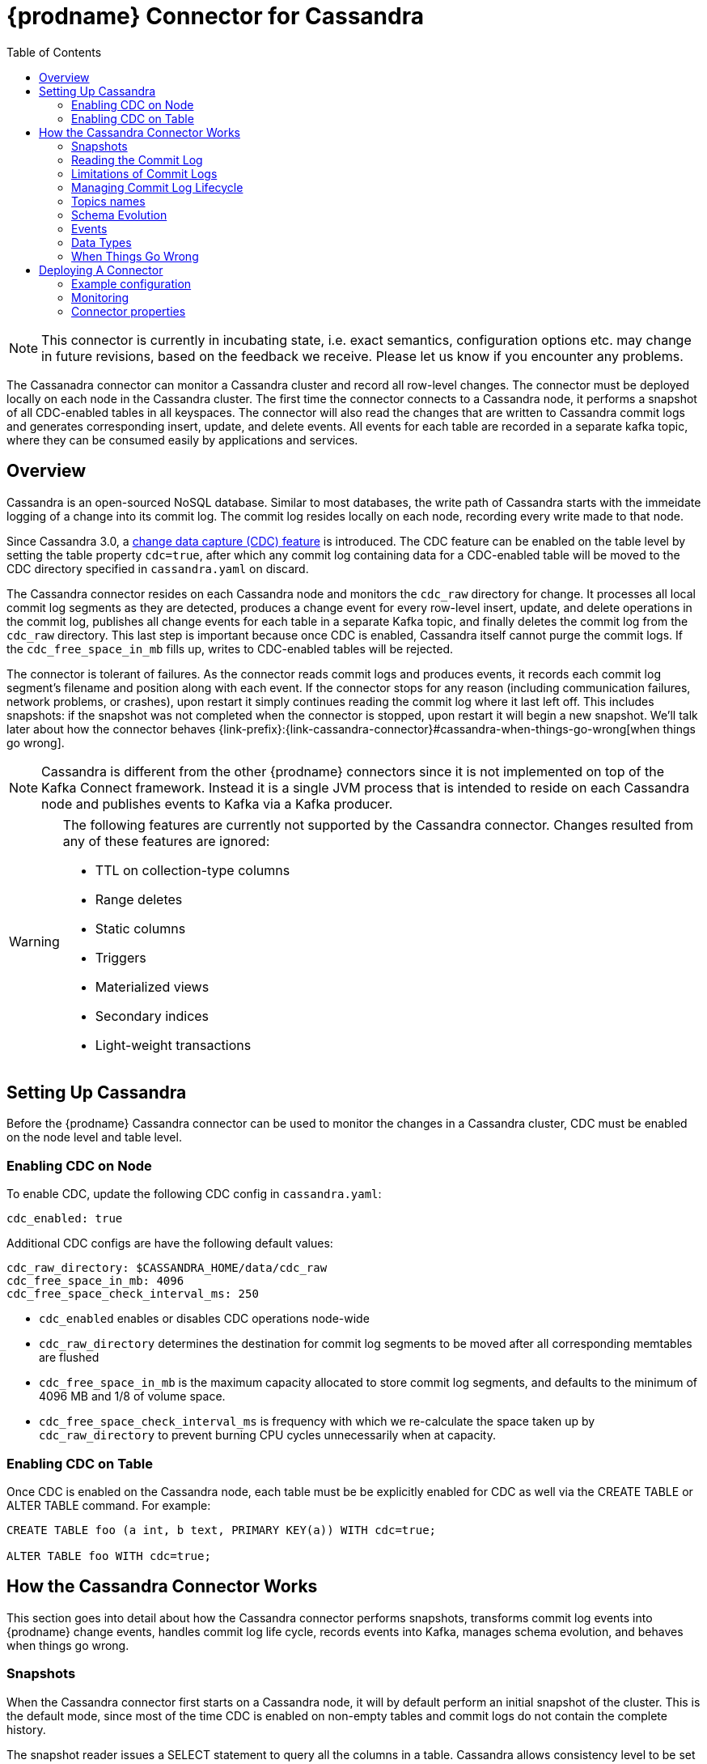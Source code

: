 [id="debezium-connector-for-cassandra"]
= {prodname} Connector for Cassandra

:context: cassandra
:toc:
:toc-placement: macro
:linkattrs:
:icons: font
:source-highlighter: highlight.js

toc::[]

[NOTE]
====
This connector is currently in incubating state, i.e. exact semantics, configuration options etc. may change in future revisions, based on the feedback we receive. Please let us know if you encounter any problems.
====

The Cassanadra connector can monitor a Cassandra cluster and record all row-level changes. The connector must be deployed locally on each node in the Cassandra cluster. The first time the connector connects to a Cassandra node, it performs a snapshot of all CDC-enabled tables in all keyspaces. The connector will also read the changes that are written to Cassandra commit logs and generates corresponding insert, update, and delete events. All events for each table are recorded in a separate kafka topic, where they can be consumed easily by applications and services.


[[cassandra-overview]]
== Overview

Cassandra is an open-sourced NoSQL database. Similar to most databases, the write path of Cassandra starts with the immeidate logging of a change into its commit log. The commit log resides locally on each node, recording every write made to that node.

Since Cassandra 3.0, a http://cassandra.apache.org/doc/3.11.3/operating/cdc.html[change data capture (CDC) feature] is introduced. The CDC feature can be enabled on the table level by setting the table property `cdc=true`, after which any commit log containing data for a CDC-enabled table will be moved to the CDC directory specified in `cassandra.yaml` on discard.

The Cassandra connector resides on each Cassandra node and monitors the `cdc_raw` directory for change. It processes all local commit log segments as they are detected, produces a change event for every row-level insert, update, and delete operations in the commit log, publishes all change events for each table in a separate Kafka topic, and finally deletes the commit log from the `cdc_raw` directory. This last step is important because once CDC is enabled, Cassandra itself cannot purge the commit logs. If the `cdc_free_space_in_mb` fills up, writes to CDC-enabled tables will be rejected.

The connector is tolerant of failures. As the connector reads commit logs and produces events, it records each commit log segment's filename and position along with each event. If the connector stops for any reason (including communication failures, network problems, or crashes), upon restart it simply continues reading the commit log where it last left off. This includes snapshots: if the snapshot was not completed when the connector is stopped, upon restart it will begin a new snapshot. We'll talk later about how the connector behaves {link-prefix}:{link-cassandra-connector}#cassandra-when-things-go-wrong[when things go wrong].

[NOTE]
====
Cassandra is different from the other {prodname} connectors since it is not implemented on top of the Kafka Connect framework. Instead it is a single JVM process that is intended to reside on each Cassandra node and publishes events to Kafka via a Kafka producer.
====

[WARNING]
====
The following features are currently not supported by the Cassandra connector. Changes resulted from any of these features are ignored:

* TTL on collection-type columns
* Range deletes
* Static columns
* Triggers
* Materialized views
* Secondary indices
* Light-weight transactions
====

[[setting-up-cassandra]]
== Setting Up Cassandra

Before the {prodname} Cassandra connector can be used to monitor the changes in a Cassandra cluster, CDC must be enabled on the node level and table level.

[[enabling-cdc-on-node]]
=== Enabling CDC on Node

To enable CDC, update the following CDC config in `cassandra.yaml`:

[source,yaml]
----
cdc_enabled: true
----

Additional CDC configs are have the following default values:

[source,yaml]
----
cdc_raw_directory: $CASSANDRA_HOME/data/cdc_raw
cdc_free_space_in_mb: 4096
cdc_free_space_check_interval_ms: 250
----

* `cdc_enabled` enables or disables CDC operations node-wide
* `cdc_raw_directory` determines the destination for commit log segments to be moved after all corresponding memtables are flushed
* `cdc_free_space_in_mb` is the maximum capacity allocated to store commit log segments, and defaults to the minimum of 4096 MB and 1/8 of volume space.
* `cdc_free_space_check_interval_ms` is frequency with which we re-calculate the space taken up by `cdc_raw_directory` to prevent burning CPU cycles unnecessarily when at capacity.


[[enabling-cdc-on-table]]
=== Enabling CDC on Table

Once CDC is enabled on the Cassandra node, each table must be be explicitly enabled for CDC as well via the CREATE TABLE or ALTER TABLE command. For example:

[source,sql]
----
CREATE TABLE foo (a int, b text, PRIMARY KEY(a)) WITH cdc=true;

ALTER TABLE foo WITH cdc=true;
----

[[how-the-cassandra-connector-works]]
== How the Cassandra Connector Works

This section goes into detail about how the Cassandra connector performs snapshots, transforms commit log events into {prodname} change events, handles commit log life cycle, records events into Kafka, manages schema evolution, and behaves when things go wrong.


[[cassandra-snapshots]]
=== Snapshots

When the Cassandra connector first starts on a Cassandra node, it will by default perform an initial snapshot of the cluster. This is the default mode, since most of the time CDC is enabled on non-empty tables and commit logs do not contain the complete history.

The snapshot reader issues a SELECT statement to query all the columns in a table. Cassandra allows consistency level to be set either globally or on the statement level. For snapshotting, the consistency level is set on the statement level to `ALL` by default to provide the highest consistency. This implies if one node goes down during the snapshot, the snapshot would not be able to continue and a subsequent re-snapshot is required once the node has been brought back online. You can adjust the consistency level of the snapshot to a lower consistency level in order to increase availability, provided that you understand the tradeoff with consistency.

[NOTE]
====
In Cassandra 3.X, it is not possible to read strictly from the local Cassandra node. Starting in Cassandra 4.0, a `NODE_LOCAL` consistency level will be added. This will allow the Cassandra connector to read from the node it resides in only (which would be consistent with the way commit logs are processed).
====

Unlike relational databases, there is no read lock applied during a snapshot, so writes to Cassandra are not blocked during that snapshot. If the queried data has been modified by another client during the snapshot, those changes may be reflected in the snapshot result set.

If the connector fails or stops before the snapshot is completed, the connector will begin a new snapshot upon restarts. In the default snapshot mode (`initial`), once the connector completes its initial snapshot, it will no longer perform any additional snapshots. The only exception would be during a connector restart: if cdc is enabled on a table, and then the connector is restarted, that table would be snapshotted.

The second snapshot mode (`always`) allows the connector to perform snapshot whenever necessary. it will check periodically for newly cdc-enabled tables, and snapshot them as soon as they are detected.

The third snapshot mode ('never') ensures the connector never performs snapshots. When a new connector is configured this way, it will only read the commit log in the CDC directory. This is not the default behavior because starting a new connector in this mode (without a snapshot) requires the commit logs to contain the entire history of all cdc-enabled tables, which is often not the case. Another use case for this mode is if there is one connector already doing the snapshotting, you can disable snapshot on others to avoid duplicated work.

[[reading-the-commitlog]]
=== Reading the Commit Log

The Cassandra connector will typically spend the vast majority of its time reading local commit logs on the Cassandra node.

Commit logs' binary data are deserialized with Cassandra's CommitLogReader and CommitLogReadHandler. Each deserialized object is called a `mutation` in Cassandra. A `mutation` contains one or more change events.

As the Cassandra connector reads the commit log, it transform the log events into {prodname} _create_, _update_, or _delete_ events that include the position in the commit log where the event was found. The Cassandra connector encode these change events with Kafka Connect converters and publish them to the appropriate Kafka topics.

[[limitations-of-commit-logs]]
=== Limitations of Commit Logs

Cassandra's commit logs come with a set of limitations, which are critical for interpreting CDC events correctly:

* Commit logs only arrive in `cdc_raw` directory when it is full, in which case it would be flushed/discarded. This implies there is a delay between when the event is logged and when the event is captured.
* Commit logs on an individual Cassandra node do not reflect all writes to the cluster, they only reflect writes stored on that node. This is why it is necesssary to monitor changes on all nodes in a Cassandra cluster. However, due to replication factor, this also implies it is necessary for downstream consumers of these events to handle deduplication.
* Writes to an individual Cassandra node are logged as they arrive. However, these events may arrive out-of-order from which they are issued. Downstream consumers of these events must understand and implement logic similar to Cassandra's read path to get the correct output.
* Schema changes of tables are not recorded in commit logs, only data changes are recorded. Therefore changes in schema are detected on a best-effort basis. To avoid data loss, it is recommended to pause writes to the table during schema change.
* Cassandra does not perform read-before-write, as a result commit logs do not record the value of every column in the changed row, it only records the values of columns that have been modified (except for partition key columns, which are always recorded as they are required in Cassandra DML commands).
* Due to the nature of CQL, _insert_ DMLs can result in a row insertion or update; _update_ DMLs can result in a row insertion, update, or deletion; _delete_ DMLs can result in a row update or deletion. Since queries are not recorded in commit logs, CDC event type is classified based on the effect on the row in a relational database sense.

**TODO**: is there a way to determine event type which corresponds to the actual Cassandra DML statement? and if so, is that preferred over the semantic of these events?

[NOTE]
====
In Cassandra 4.0 on every segment fsync, an index file will be updated to reflect latest offset. This will eliminate the processing delay in the CDC feature in Cassandra 3.X. This connector feature is to be added in the future with the Cassandra 4.0 release.
====

[[managing-commitlog-lifecycle]]
=== Managing Commit Log Lifecycle

By default, Cassandra connector will delete commit logs which have been processed. It is not recommended to start the connector while deletion of commit logs is disabled, as this could bloat up disk storage and prevent further writes to the Cassandra cluster. To manage the commit logs in a custom manner (i.e. upload it to a cloud provider), the CommitLogTransfer interface can be implemented.


[[cassandra-topic-names]]
=== Topics names

The Cassandra connector writes events for all insert, update, and delete uperations on a single table to a single Kafka topic. The name of the Kafka topics always take the form
_clusterName_._keyspaceName_._tableName_, where _clusterName_ is the logical name of the connector as specified with the `kafka.topic.prefix` configuraiton property, _keyspaceName_ is the name of the keyspace where the operation occurred, and _tableName_ is the name of the table on which the operation occurred.

For example, consider a Cassandra installation with an `inventory` keyspace that contains four tables: `products`, `products_on_hand`, `customers`, and `orders`. If the connector monitoring this database were given a logical server name of `fulfillment`, then the connector would produce events on these four Kafka topics:

* `fulfillment.inventory.products`
* `fulfillment.inventory.products_on_hand`
* `fulfillment.inventory.customers`
* `fulfillment.inventory.orders`

**TODO**: for topic name, is _clusterName_._keyspaceName_._tableName_ okay? or should it be _connectorName_._keyspaceName_._tableName_ or _connectorName_._clusterName_._keyspaceName_._tableName_?

[[cassandra-schema-evolution]]
=== Schema Evolution

DDLs are not recorded in commit logs. When the schema of a table change, this change is issued from one of the Cassandra node and propagated to other nodes via Gossip Protocol.

Schema changes in Cassandra will be detected by an implemented SchemaChangeListener with latency less than 1s, which will then update the schema instance loaded from Cassandra as well as the Kafka key value schemas cached for each table.

Please note that with the current schema evolution approach, the Cassandra connector won't be able to provide accurate data change information for a small period of time in the following cases:

. If CDC gets disabled for a table, data changes which have happened before CDC got disabled will be skipped.
. If a column is removed from a table, data changes involving this column before it's removed cannot be deserialized correctly and will be skipped.

[[cassandra-events]]
=== Events

All data change events produced by the Cassandra connector have a key and a value, although the structure of the key and value depends on the table from which the change events originated (see {link-prefix}:{link-cassandra-connector}#cassandra-topic-names[Topic Names]).

[[cassandra-change-events-key]]
==== Change Event's Key

For a given table, the change event's key will have a structure that contains a field for each column in the primary key of the table at the time the event was created. Consider an `inventory` database with a `customers` table defined as:

[source,sql,indent=0]
----
CREATE TABLE customers (
  id bigint,
  registration_date timestamp,
  first_name text,
  last_name text,
  email text,
  PRIMARY KEY (id, registration_date)
);
----

Every change event for the `customers` table while it has this definition will feature the same key schema, which in JSON representation looks like this:

[source,json,indent=0]
----
{
  "type": "record",
  "name": "cassandra-cluster-1.inventory.customers.Key",
  "namespace": "io.debezium.connector.cassandra",
  "fields": [
    {
      "name": "id",
      "type": "long"
    },
    {
      "name": "registration_date",
      "type": "long",
      "logicalType": "timestamp-millis"
    }
  ]
}
----

For id = 1001 and registration_date = 1562202942545, the key payload in JSON representation would look like this:

[source,json,indent=0]
----
{
  "id": 1001,
  "registration_date": 1562202942545
}
----

[NOTE]
====
Although the `column.exclude.list` configuration property allows you to remove columns from the event values, all columns in a primary key are always included in the event's key.
====


[[cassandra-change-events-value]]
==== Change event's value

The value of the change event message is a bit more complicated. Every change event value produced by Cassandra connector has an envelope structure with the following fields:

* `op` is a mandatory field that contains a string value describing the type of operation. Values for the Cassandra connector are `i` for insert, `u` for update, and `d` for delete.
* `after` is an optional field that if present contains the state of the row _after_ the event occurred. The structure will be described by the `cassandra-cluster-1.inventory.customers.Value` Kafka Connect schema, which represent the cluster, keyspace, and table the event is referring to.
* `source` is a mandatory field that contains a structure describing the source metadata for the event, which in the case of Cassandra contains several fields: the {prodname} version, the connector name, the Cassandra cluster name, the name of the commit log file where the event was recorded, the position in that commit log file where the event appeared, whether this event was part of a snapshot, name of the affected keyspace and table, and the maximum timestamp of the partition update in microseconds.
* `ts_ms` is optional and if present contains the time (using the system clock in the JVM running the Cassandra connector) at which the connector processed the event.

[NOTE]
====
Note that there is no `before` field. This is because Cassandra does not perform a read-before-write, therefore the commit log does not contain row values before the change is applied.
====

The following is a JSON representation of a value schema for a _create_ event for our `customers` table:

[source,json,indent=0]
----
{
  "type": "record",
  "name": "cassandra-cluster-1.inventory.customers.Value",
  "namespace": "io.debezium.connector.cassandra",
  "fields": [
      {
        "name": "op",
        "type": "string"
      },
      {
        "name": "ts_ms",
        "type": "long",
        "logicalType": "timestamp-millis"
      },
      {
        "name": "after",
        "type": "record",
        "fields": [
          {
            "name": "id",
            "type": [
              "null",
              {
            "name": "id",
            "type": "record",
            "fields": [
              {
                "name":"value",
                "type": "string"
              },
              {
                "name":"deletion_ts",
                "type": ["null", "long"],
                "default" : "null"
              },
              {
                "name":"set",
                "type": "boolean"
              }
            ]
            }
          ]
          },
          {
            "name": "registration_date",
            "type": [
              "null",
              {
            "name": "registration_date",
            "type": "record",
            "fields": [
              {
                "name":"value",
                "type": "long",
                "logical_type": "timestamp-millis"
              },
              {
                "name":"deletion_ts",
                "type": ["null", "long"],
                "default" : "null"
              },
              {
                "name":"set",
                "type": "boolean"
              }
            ]
            }
          ]
          },
          {
            "name": "first_name",
            "type": [
              "null",
              {
            "name": "first_name",
            "type": "record",
            "fields": [
              {
                "name":"value",
                "type": "string"
              },
              {
                "name":"deletion_ts",
                "type": ["null", "long"],
                "default" : "null"
              },
              {
                "name":"set",
                "type": "boolean"
              }
            ]
            }
          ]
          },
          {
            "name": "last_name",
            "type": [
              "null",
              {
            "name": "last_name",
            "type": "record",
            "fields": [
              {
                "name":"value",
                "type": "string"
              },
              {
                "name":"deletion_ts",
                "type": ["null", "long"],
                "default" : "null"
              },
              {
                "name":"set",
                "type": "boolean"
              }
            ]
            }
          ]
          },
          {
            "name": "last_name",
            "type": [
              "null",
              {
            "name": "email",
            "type": "record",
            "fields": [
              {
                "name":"value",
                "type": "string"
              },
              {
                "name":"deletion_ts",
                "type": ["null", "long"],
                "default" : "null"
              },
              {
                "name":"set",
                "type": "boolean"
              }
            ]
            }
          ]
          }
        ]
      },
      {
        "name": "source",
        "type": "record",
        "fields": [
          {
            "name": "version",
            "type": "string"
          },
          {
            "name": "connector",
            "type": "string"
          },
          {
            "name": "cluster",
            "type": "string"
          },
          {
            "name": "snapshot",
            "type": "boolean"
          },
          {
            "name": "keyspace",
            "type": "string"
          },
          {
            "name": "table",
            "type": "string"
          },
          {
            "name": "file",
            "type": "string"
          },
          {
            "name": "position",
            "type": "int"
          },
          {
            "name": "ts_ms",
            "type": "long",
            "logicalType": "timestamp-micros"
          }
        ]
      }
  ]
}
----

**TODO**: verify max timestamp != deletion timestamp in case of deletion DDLs

Given the following `insert` DML:

[source,sql,indent=0]
----
INSERT INTO customers (
  id,
  registration_date,
  first_name,
  last_name,
  email)
VALUES (
  1001,
  now(),
  "Anne",
  "Kretchmar",
  "annek@noanswer.org"
);
----

The value payload in JSON representation would look like this:

[source,json,indent=0,subs="attributes"]
----
{
  "op": "c",
  "ts_ms": 1562202942832,
  "after": {
    "id": {
    "value": 1001,
    "deletion_ts": null,
    "set": true
  },
    "registration_date": {
    "value": 1562202942545,
    "deletion_ts": null,
    "set": true
  },
  "first_name": {
    "value": "Anne",
    "deletion_ts": null,
    "set": true
  },
  "last_name": {
    "value": "Kretchmar",
    "deletion_ts": null,
    "set": true
  },
  "email": {
    "value": "annek@noanswer.org",
    "deletion_ts": null,
    "set": true
  }
  },
  "source": {
    "version": "{debezium-version}",
    "connector": "cassandra",
    "cluster": "cassandra-cluster-1",
    "snapshot": false,
    "keyspace": "inventory",
    "table": "customers",
    "file": "commitlog-6-123456.log",
    "pos": 54,
    "ts_ms": 1562202942666382
  }
}
----

Given the following `update` DML:

[source,sql,indent=0]
----
UPDATE customers
SET email = "annek_new@noanswer.org"
WHERE id = 1001 AND registration_date = 1562202942545
----

The value payload in JSON representation would look like this:

[source,json,indent=0,subs="attributes"]
----
{
  "op": "u",
  "ts_ms": 1562202942912,
  "after": {
    "id": {
    "value": 1001,
    "deletion_ts": null,
    "set": true
  },
    "registration_date": {
    "value": 1562202942545,
    "deletion_ts": null,
    "set": true
  },
  "first_name": null,
  "last_name": null,
  "email": {
    "value": "annek_new@noanswer.org",
    "deletion_ts": null,
    "set": true
  }
  },
  "source": {
    "version": "{debezium-version}",
    "connector": "cassandra",
    "cluster": "cassandra-cluster-1",
    "snapshot": false,
    "keyspace": "inventory",
    "table": "customers",
    "file": "commitlog-6-123456.log",
    "pos": 102,
    "ts_ms": 1562202942666490
  }
}
----

When we compare this to the value in the _insert_ event, we see a couple differences:

* The `op` field value is now `u`, signifying that this row changed because of an update.
* The `after` field now has the updated state of the row, and here we can see that the email value is now `annek_new@noanswer.org`. Notice that `first_name` and `last_name` are null, this is because these fields did not change during this update. However, `id` and `registration_date` are still included, because these are the primary keys of this table.
* The `source` field structure has the same fields as before, but the values are different since this event is from a different position in the commit log.
* The `ts_ms` shows the timestamp milliseconds which the connector processed this event.

Finally, given the following `delete` DML:

[source,sql]
----
DELETE FROM customers
WHERE id = 1001 AND registration_date = 1562202942545;
----

The value payload in JSON representation would look like this:

[source,json,indent=0,subs="attributes"]
----
{
  "op": "d",
  "ts_ms": 1562202942912,
  "after": {
    "id": {
    "value": 1001,
    "deletion_ts": 1562202972545,
    "set": true
  },
    "registration_date": {
    "value": 1562202942545,
    "deletion_ts": 1562202972545,
    "set": true
  },
  "first_name": null,
  "last_name": null,
  "email": null
  },
  "source": {
    "version": "{debezium-version}",
    "connector": "cassandra",
    "cluster": "cassandra-cluster-1",
    "snapshot": false,
    "keyspace": "inventory",
    "table": "customers",
    "file": "commitlog-6-123456.log",
    "pos": 102,
    "ts_ms": 1562202942666490
  }
}
----

When we compare this to the value in the _insert_ and _update_ event, we see a couple differences:

* The `op` field value is now `d`, signifying that this row changed because of a deletion.
* The `after` field only contains values for `id` and `registration_date` because this is a deletion by primary keys.
* The `source` field structure has the same fields as before, but the values are different since this event is from a different position in the commit log.
* The `ts_ms` shows the timestamp milliseconds which the connector processed this event.

**TODO**: given TTL is not currently support, would it be better to remove delete_ts? would it also be okay to derive whether a field is set or not by looking at the each column to see if it is null?

**TODO**: discuss tombstone events in Cassandra connector

[[cassandra-data-types]]
=== Data Types

As described above, the Cassandra connector represents the changes to rows with events that are structured like the table in which the row exist. The event contains a field for each column value, and how that value is represented in the event depends on the Cassandra data type of the column. This section describes this mapping.

The following table describes how the connector maps each of the Cassandra data types to an Kafka Connect data type.

[cols="30%a, 30%a, 40%a"]
|===
|Cassandra Data Type
|Literal Type (Schema Type)
|Semantic Type (Schema Name)

|`ascii`
|`string`
|n/a

|`bigint`
|`int64`
|n/a

|`blob`
|`bytes`
|n/a

|`boolean`
|`boolean`
|n/a

|`counter`
|`int64`
|n/a

|`date`
|`int32`
|`io.debezium.time.Date`

|`decimal`
|`float64`
|n/a

|`double`
|`float64`
|n/a

|`float`
|`float32`
|n/a

|`frozen`
|`bytes`
|n/a

|`inet`
|`string`
|n/a

|`int`
|`int32`
|n/a

|`list`
|`array`
|n/a

|`map`
|`map`
|n/a

|`set`
|`array`
|n/a

|`smallint`
|`int16`
|n/a

|`text`
|`string`
|n/a

|`time`
|`int64`
|n/a

|`timestamp`
|`int64`
|`io.debezium.time.Timestamp`

|`timeuuid`
|`string`
|`io.debezium.data.Uuid`

|`tinyint`
|`int8`
|n/a

|`tuple`
|`map`
|n/a

|`uuid`
|`string`
|`io.debezium.data.Uuid`

|`varchar`
|`string`
|n/a

|`varint`
|`int64`
|n/a

|`duration`
|`int64`
|`io.debezium.time.NanoDuration` (an approximate representation of the duration value in nano-seconds)

|===

**TODO**: add logical types

[[cassandra-when-things-go-wrong]]
=== When Things Go Wrong

==== Configuration And Startup Errors

The Cassandra connector will fail upon startup, report error or exception in the log, and stop running if the configurations are invalid or if the connector cannot successfully connector to Cassandra using the specified connectivity parameters. In this case, the error will have more details about the problem and possibly suggest a work around. The connector can be restarted when the configuration has been corrected.

==== Cassandra Becomes Unavailable

Once the connector is running, if the Cassandra node becomes unavailable for any reason, the connector will fail and stop. In this case, restart the connector once the server becomes available. If this happened during snapshot, it will rebootstrap the entire table from the beginning of the table.

==== Cassandra Connector Stops Gracefully

If the Cassandra connector is gracefully shut down, prior to stopping the process it will make sure to flush all events in the ChangeEventQueue to Kafka. The Cassandra connector keeps track of the filename and offset each time a streamed record is send to Kafka. So when the connector is restarted, it will resume from where it left off. It does this by searching for the oldest commit log in the directory, start processing that commitlog, skipping the already-read records, until it finds the most recent record that hasn’t been processed. If the Cassandra connector is stopped during snapshot, it will pick up from that table, but will rebootstrap the entire table.

==== Cassandra Connector Crashes

If the Cassandra connector crashes unexpected, then the Cassandra connector would likely have terminated without recording the most-recently processed offset. In this case, when the connector is restarted, it will resume from the most recent recorded offset. This means duplicates is likely (which is trivial since we already be get duplicates from RF). Note that since the offset is only updated when a record has been successfully send to Kafka, it is okay to lose the un-emitted data in the ChangeEventQueue during a crash, as these events will be recreated.

==== Kafka Becomes Unavailable

As the connector generate change event, it will publish those events to Kafka using Kafka producer API. If Kafka broker becomes unavailable (producer encounters TimeoutException), the Cassandra connector will repeatedly attempt to reconnect to the broker once per second until a successful retry.

==== Cassandra connector is Stopped for a Duration

Depending on the write load of a table, when a Cassandra connector is stopped for a long time, it risks into hitting the cdc_total_space_in_mb capacity. Once this upper limit is reached, Cassandra will stop accepting writes for this table; which means it is important to monitor this space while running the Cassandra connector. In the worst case scenario when this happens, the best thing to do is to (1) turn off Cassandra connector (2) disable cdc for the table so it stops generating additional writes (although writes to other cdc-enabled tables on the same node could still affect the commitlog file generation given the commit logs are not filtered) (3) remove the recorded offset from the offset file (4) once the capacity is increased or the directory used space is under control, restart the connector so it will rebootstrap the table.

==== Cassandra Table CDC is Enabled, Then Temporarily Disabled, And Then Enabled Again

If a Cassandra table temporarily disables CDC and then re-enables it again after some time, it must be re-bootstrapped. To re-bootstrap an individual table, you can manually remove the recorded offset line corresponding to that table from snapshot_offset.properties file.

[[cassandra-deploying-a-connector]]
== Deploying A Connector

The Cassandra connector should be deployed each Cassandra node in a Cassandra cluster. The Cassandra connector Jar file takes in a cdc configuration (.properties) file. See {link-prefix}:{link-cassandra-connector}#cassandra-example-configuration[see example configurations] for reference.

[[cassandra-example-configuration]]
=== Example configuration

The following represents an example .properties configuration file for running and testing the Cassandra Connector locally:

[source,properties,indent=0]
----
connector.name=test_connector
commit.log.relocation.dir=/Users/test_user/debezium-connector-cassandra/test_dir/relocation/
http.port=8000

cassandra.config=/usr/local/etc/cassandra/cassandra.yaml
cassandra.hosts=127.0.0.1
cassandra.port=9042

kafka.producer.bootstrap.servers=127.0.0.1:9092
kafka.producer.retries=3
kafka.producer.retry.backoff.ms=1000
kafka.topic.prefix=test_prefix

key.converter=io.confluent.connect.avro.AvroConverter
key.converter.schema.registry.url: http://localhost:8081
value.converter=io.confluent.connect.avro.AvroConverter
value.converter.schema.registry.url: http://localhost:8081

offset.backing.store.dir=/Users/test_user/debezium-connector-cassandra/test_dir/

snapshot.consistency=ONE
snapshot.mode=ALWAYS

latest.commit.log.only=true
----

[[cassandra-monitoring]]
=== Monitoring

Cassandra connector has built-in support for JMX metrics. The Cassandra driver also publishes a number of metrics about the driver's activities that can be monitored through JMX. The connector has two types of metrics. Snapshot metrics help you monitor the snapshot activity and are available when the connector is performing a snapshot. Binlog metrics help you monitor the progress and activity while the connector reads the Cassandra commit logs.

[[cassandra-snapshot-metrics]]
==== Snapshot Metrics

[cols="30%a,10%a,60%a"]
|===
|Attribute Name
|Type
|Description

|`total-table-count`
|`int`
|The total number of tables that are being included in the snapshot.

|`remaining-table-count`
|`int`
|The number of tables that the snapshot has yet to copy.

|`snapshot-running`
|`boolean`
|Whether the snapshot was started.

|`snapshot-aborted`
|`boolean`
|Whether the snapshot was aborted.

|`snapshot-completed`
|`boolean`
|Whether the snapshot completed.

|`snapshot-during-in-seconds`
|`long`
|The total number of seconds that the snapshot has taken so far, even if not complete.

|`rows-scanned`
|`Map<String, Long>`
|Map containing the number of rows scanned for each table in the snapshot. Tables are incrementally added to the Map during processing. Updates every 10,000 rows scanned and upon completing a table.
|===

[[cassandra-commitlog-metrics]]
==== Commitlog Metrics

[cols="30%a,10%a,60%a"]
|===
|Attribute Name
|Type
|Description

|`commitlog-filename`
|`string`
|The name of the commit log filename that the connector has most recently read.

|`commitlog-position`
|`long`
|The most recent position (in bytes) within the commit log that the connector has read.

|`number-of-processed-mutations`
|`long`
|The number of mutations that have been processed.

|`number-of-unrecoverable-errors`
|`long`
|The number of unrecoverable errors while processing commit logs.

|===


[[cassandra-connector-properties]]
=== Connector properties

[cols="30%a,25%a,45%a"]
|===
|Property
|Default
|Description

|[[cassandra-property-snapshot-mode]]<<cassandra-property-snapshot-mode, `snapshot.mode`>>
|`INITIAL`
|Specifies the criteria for running a snapshot (eg. initial sync) upon startup of the cassandra connector agent. Must be one of 'INITIAL', 'ALWAYS', or 'NEVER'. The default snapshot mode is 'INITIAL'.

|[[cassandra-property-snapshot-consistency]]<<cassandra-property-snapshot-consistency, `snapshot.consistency`>>
|`ALL`
|Specify the {@link ConsistencyLevel} used for the snapshot query.

|[[cassandra-property-http-port]]<<cassandra-property-http-port, `http.port`>>
|`8000`
|The port used by the HTTP server for ping, health check, and build info

|[[cassandra-property-cassandra-config]]<<cassandra-property-cassandra-config, `cassandra.config`>>
|
|The absolute path of the YAML config file used by a Cassandra node.

|[[cassandra-property-cassandra-hosts]]<<cassandra-property-cassandra-hosts, `cassandra.hosts`>>
|`localhost`
|One or more addresses of Cassandra nodes that driver uses to discover topology, separated by ","

|[[cassandra-property-cassandra-port]]<<cassandra-property-cassandra-port, `cassandra.port`>>
|`9042`
|The port used to connect to Cassandra host(s).

|[[cassandra-property-cassandra-username]]<<cassandra-property-cassandra-username, `cassandra.username`>>
|
|The username used when connecting to Cassandra hosts.

|[[cassandra-property-cassandra-password]]<<cassandra-property-cassandra-password, `cassandra.password`>>
|
|The password used when connecting to Cassandra hosts.

|[[cassandra-property-cassandra-ssl-enabled]]<<cassandra-property-cassandra-ssl-enabled, `cassandra.ssl.enabled`>>
|`false`
|If set to true, Cassandra connector agent will use SSL to connect to Cassandra node.

|[[cassandra-property-cassandra-ssl-config-path]]<<cassandra-property-cassandra-ssl-config-path, `cassandra.ssl.config.path`>>
|
|The SSL config file path required for storage node. An example of config file can be found at the bottom of the page.

|[[cassandra-property-commit-log-relocation-dir]]<<cassandra-property-commit-log-relocation-dir, `commit.log.relocation.dir`>>
|
|The local directory where commit logs get relocated to from cdc_raw dir once processed.

|[[cassandra-property-commit-log-post-processing-enabled]]<<cassandra-property-commit-log-post-processing-enabled, `commit.log.post.processing.enabled`>>
|`true`
|Determines whether or not the CommitLogPostProcessor should run to move processed commit logs from relocation dir. If disabled, commit logs would not be moved out of relocation dir.

|[[cassandra-property-commit-log-relocation-dir-poll-interval-ms]]<<cassandra-property-commit-log-relocation-dir-poll-interval-ms, `commit.log.relocation.dir.poll.interval.ms`>>
|10000
|The amount of time the CommitLogPostProcessor should wait to re-fetch all processed commit logs in relocation dir.

|[[cassandra-property-commit-log-transfer-class]]<<cassandra-property-commit-log-transfer-class, `commit.log.transfer.class`>>
|`io.debezium.connector.cassandra.BlackHoleCommitLogTransfer`
|The class used by CommitLogPostProcessor to move processed commit logs from relocation dir. The built-in transfer class is `BlackHoleCommitLogTransfer`, which simply removes all processed commit logs from relocation dir. Users are supposed to implement their own customized commit log transfer class if needed.

|[[cassandra-property-commit-log-error-reprocessing-enabled]]<<cassandra-property-commit-log-error-reprocessing-enabled, `commit.log.error.reprocessing.enabled`>>
|false
|Determines whether or not the CommitLogProcessor should re-process error commit logs.

|[[cassandra-property-offset-backing-store-dir]]<<cassandra-property-offset-backing-store-dir, `offset.backing.store.dir`>>
|
|The directory to store offset tracking files.

|[[cassandra-property-offset-flush-interval-ms]]<<cassandra-property-offset-flush-interval-ms, `offset.flush.interval.ms`>>
|`0`
|The minimum amount of time to wait before committing the offset. The default value of 0 implies
the offset will be flushed every time.

|[[cassandra-property-max-offset-flush-size]]<<cassandra-property-max-offset-flush-size, `max.offset.flush.size`>>
|`100`
|The maximum records that are allowed to be processed until it is required to flush offset to disk. This config is effective only if offset_flush_interval_ms != 0.

|[[cassandra-property-max-queue-size]]<<cassandra-property-max-queue-size, `max.queue.size`>>
|`8192`
|Positive integer value that specifies the maximum size of the blocking queue into which change events read from the commit log are placed before they are written to Kafka. This queue can provide back pressure to the commit log reader when, for example, writes to Kafka are slower or if Kafka is not available. Events that appear in the queue are not included in the offsets periodically recorded by this connector. Defaults to 8192, and should always be larger than the maximum batch size specified in the max.batch.size property. The capacity of the queue to hold deserialized records before they are converted to Kafka Connect structs and emitted to Kafka.

|[[cassandra-property-max-batch-size]]<<cassandra-property-max-batch-size, `max.batch.size`>>
|`2048`
|The maximum number of change events to dequeue each time.

|[[cassandra-property-max-queue-size-in-bytes]]<<cassandra-property-max-queue-size-in-bytes, `max.queue.size.in.bytes`>>
|`0`
|Long value for the maximum size in bytes of the blocking queue. The feature is disabled by default, it will be active if it's set with a positive long value.


|[[cassandra-property-poll-interval-ms]]<<cassandra-property-poll-interval-ms, `poll.interval.ms`>>
|`1000`
|Positive integer value that specifies the number of milliseconds the commit log processor should wait during each iteration for new change events to appear in the queue. Defaults to 1000 milliseconds, or 1 second.

|[[cassandra-property-schema-refresh-interval-ms]]<<cassandra-property-schema-refresh-interval-ms, `schema.refresh.interval.ms`>>
|`10000`
|Positive integer value that specifies the number of milliseconds the schema processor should wait before
refreshing the cached Cassandra table schemas.

|[[cassandra-property-cdc-dir-poll-interval-ms]]<<cassandra-property-cdc-dir-poll-interval-ms, `cdc.dir.poll.interval.ms`>>
|`10000`
|The maximum amount of time to wait on each poll before reattempt.

|[[cassandra-property-snapshot-scan-interval-ms]]<<cassandra-property-snapshot-scan-interval-ms, `snapshot.scan.interval.ms`>>
|`10000`
|Positive integer value that specifies the number of milliseconds the snapshot processor should wait before re-scanning tables to look for new cdc-enabled tables. Defaults to 10000 milliseconds, or 10 seconds.

|[[cassandra-property-tombstones-on-delete]]<<cassandra-property-tombstones-on-delete, `tombstones.on.delete`>>
|`false`
|Whether deletion events should have a subsequent tombstone event (true) or not (false). It's important to note that in Cassandra, two events with the same key may be updating different columns of a given table. So this could potentially result in records being lost during compaction if they have not been consumed by the consumer yet. In other words, do NOT set this to true if you have Kafka compaction turned on.

|[[cassandra-property-field-exclude-list]]<<cassandra-property-field-exclude-list, `field.exclude.list`>>
|
|A comma-separated list of fully-qualified names of fields that should be excluded from change event message values. Fully-qualified names for fields are in the form keyspace_name>.<field_name>.<nested_field_name>.

|[[cassandra-property-num-of-change-event-queues]]<<cassandra-property-num-of-change-event-queues, `num.of.change.event.queues`>>
|`1`
|The number of change event queues and queue processors. Defaults to 1.

|[[cassandra-property-sanitize-field-names]]<<cassandra-property-sanitize-field-names, `sanitize.field.names`>>
|`true` when connector configuration explicitly specifies the `key.converter` or `value.converter` parameters to use Avro, otherwise defaults to `false`.
|Whether field names will be sanitized to adhere to Avro naming requirements.
See {link-prefix}:{link-avro-serialization}#avro-naming[Avro naming] for more details.

|[[cassandra-property-skipped-operations]]<<cassandra-property-skipped-operations, `+skipped.operations+`>>
|
| comma-separated list of operation types that will be skipped during streaming.
The operations include: `c` for inserts/create, `u` for updates, and `d` for deletes.
By default, no operations are skipped.

|===

If the Cassandra agent use SSL to connect to Cassandra node, an SSL config file is required.
The following example shows how to write the SSL config file:
[source,properties,indent=0]
----
keyStore.location=/var/private/ssl/cassandra.keystore.jks
keyStore.password=cassandra
keyStore.type=JKS
trustStore.location=/var/private/ssl/cassandra.truststore.jks
trustStore.password=cassandra
trustStore.type=JKS
keyManager.algorithm=SunX509
trustManager.algorithm=SunX509
cipherSuites=TLS_ECDHE_RSA_WITH_AES_256_GCM_SHA384
----
[NOTE]
====
The cipherSuites field is not mandatory, it simply allows you to add one (or more) ciphers that are not present.
The default value of trustStore.type and keyStore.type is JKS.
The default value of keyManager.algorithm and trustManager.algorithm is SunX509.
====

The connector also supports pass-through configuration properties that are used when creating the Kafka producer. Specifically, all connector configuration properties that begin with the `kafka.producer.` prefix are used (without the prefix) when creating the Kafka producer that writes events to Kafka.

For example, the follwoing connector configuration properties can be used to {link-kafka-docs}.html#security_configclients[secure connections to the Kafka broker]:

[source,properties,indent=0]
----
kafka.producer.security.protocol=SSL
kafka.producer.ssl.keystore.location=/var/private/ssl/kafka.server.keystore.jks
kafka.producer.ssl.keystore.password=test1234
kafka.producer.ssl.truststore.location=/var/private/ssl/kafka.server.truststore.jks
kafka.producer.ssl.truststore.password=test1234
kafka.producer.ssl.key.password=test1234
kafka.consumer.security.protocol=SSL
kafka.consumer.ssl.keystore.location=/var/private/ssl/kafka.server.keystore.jks
kafka.consumer.ssl.keystore.password=test1234
kafka.consumer.ssl.truststore.location=/var/private/ssl/kafka.server.truststore.jks
kafka.consumer.ssl.truststore.password=test1234
kafka.consumer.ssl.key.password=test1234
----

Be sure to consult the {link-kafka-docs}.html[Kafka documentation] for all of the configuration properties for Kafka producers.

The connector supports the following Kafka Connect converters for key/value serialization:

[source,indent=0]
----
io.confluent.connect.avro.AvroConverter
org.apache.kafka.connect.storage.StringConverter
org.apache.kafka.connect.json.JsonConverter
com.blueapron.connect.protobuf.ProtobufConverter
----
